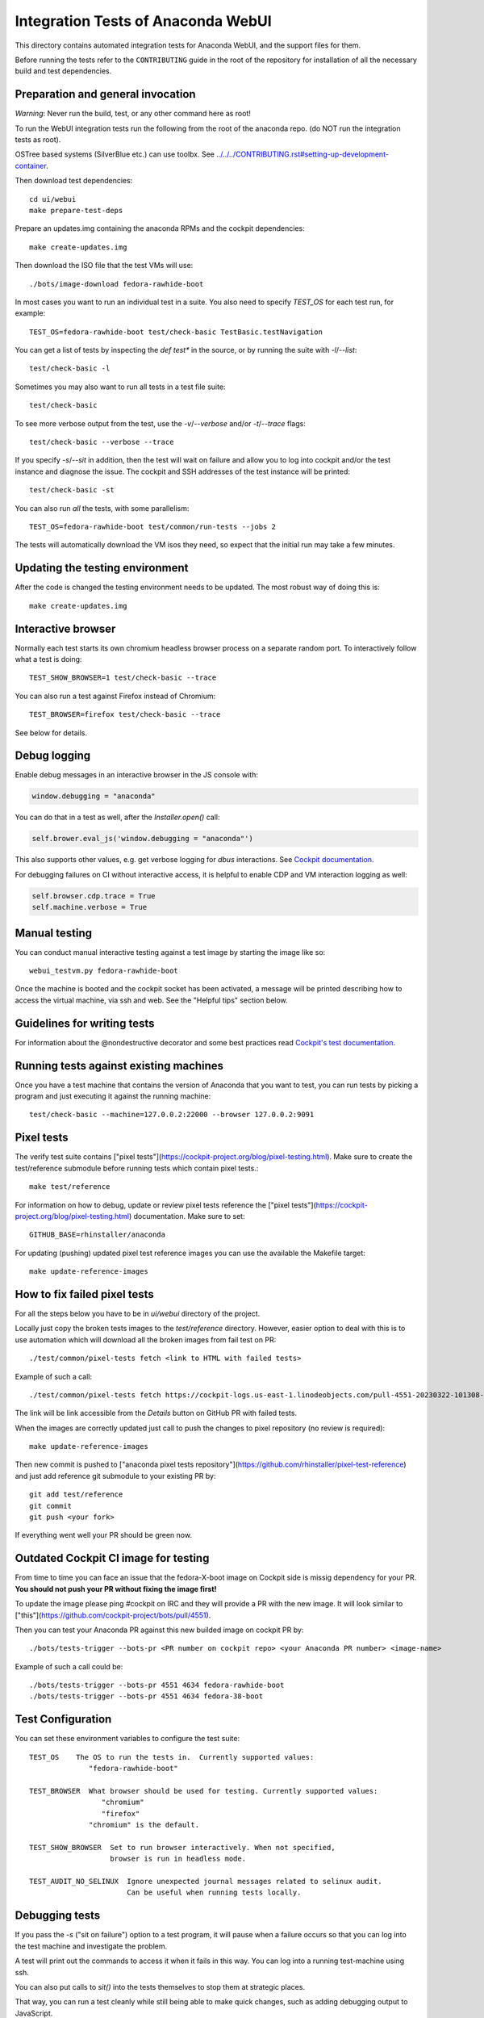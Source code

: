 Integration Tests of Anaconda WebUI
===================================

This directory contains automated integration tests for Anaconda WebUI, and the support files for them.

Before running the tests refer to the ``CONTRIBUTING`` guide in the root of the repository for installation of all the necessary build and test dependencies.

Preparation and general invocation
----------------------------------

*Warning*: Never run the build, test, or any other command here as root!

To run the WebUI integration tests run the following from the root of the anaconda repo.
(do NOT run the integration tests as root).

OSTree based systems (SilverBlue etc.) can use toolbx.
See `<../../../CONTRIBUTING.rst#setting-up-development-container>`_.

Then download test dependencies::

    cd ui/webui
    make prepare-test-deps

Prepare an updates.img containing the anaconda RPMs and the cockpit dependencies::

    make create-updates.img

Then download the ISO file that the test VMs will use::

    ./bots/image-download fedora-rawhide-boot

In most cases you want to run an individual test in a suite.
You also need to specify `TEST_OS` for each test run, for example::

   TEST_OS=fedora-rawhide-boot test/check-basic TestBasic.testNavigation

You can get a list of tests by inspecting the `def test*` in the source, or by
running the suite with `-l`/`--list`::

    test/check-basic -l

Sometimes you may also want to run all tests in a test file suite::

    test/check-basic

To see more verbose output from the test, use the `-v`/`--verbose` and/or `-t`/`--trace` flags::

    test/check-basic --verbose --trace

If you specify `-s`/`--sit` in addition, then the test will wait on failure and
allow you to log into cockpit and/or the test instance and diagnose the issue.
The cockpit and SSH addresses of the test instance will be printed::

    test/check-basic -st

You can also run *all* the tests, with some parallelism::

    TEST_OS=fedora-rawhide-boot test/common/run-tests --jobs 2

The tests will automatically download the VM isos they need, so expect
that the initial run may take a few minutes.

Updating the testing environment
--------------------------------

After the code is changed the testing environment needs to be updated.
The most robust way of doing this is::

    make create-updates.img

Interactive browser
-------------------

Normally each test starts its own chromium headless browser process on a
separate random port. To interactively follow what a test is doing::

    TEST_SHOW_BROWSER=1 test/check-basic --trace

You can also run a test against Firefox instead of Chromium::

    TEST_BROWSER=firefox test/check-basic --trace

See below for details.

Debug logging
-------------
Enable debug messages in an interactive browser in the JS console with:

.. code-block:: javascript

    window.debugging = "anaconda"

You can do that in a test as well, after the `Installer.open()` call:

.. code-block:: python

    self.brower.eval_js('window.debugging = "anaconda"')

This also supports other values, e.g. get verbose logging for `dbus` interactions. See
`Cockpit documentation <https://github.com/cockpit-project/cockpit/blob/main/HACKING.md#debug-logging-in-javascript-console>`_.

For debugging failures on CI without interactive access, it is helpful to
enable CDP and VM interaction logging as well:

.. code-block:: python

    self.browser.cdp.trace = True
    self.machine.verbose = True


Manual testing
--------------

You can conduct manual interactive testing against a test image by starting the
image like so::

    webui_testvm.py fedora-rawhide-boot

Once the machine is booted and the cockpit socket has been activated, a
message will be printed describing how to access the virtual machine, via
ssh and web.  See the "Helpful tips" section below.


Guidelines for writing tests
----------------------------

For information about the @nondestructive decorator and some best practices read `Cockpit's test documentation <https://github.com/cockpit-project/cockpit/tree/main/test/#guidelines-for-writing-tests>`_.

Running tests against existing machines
---------------------------------------

Once you have a test machine that contains the version of Anaconda that you want
to test, you can run tests by picking a program and just executing it against the running machine::

    test/check-basic --machine=127.0.0.2:22000 --browser 127.0.0.2:9091

Pixel tests
-----------

The verify test suite contains ["pixel tests"](https://cockpit-project.org/blog/pixel-testing.html).
Make sure to create the test/reference submodule before running tests which contain pixel tests.::

    make test/reference

For information on how to debug, update or review pixel tests reference the
["pixel tests"](https://cockpit-project.org/blog/pixel-testing.html) documentation.
Make sure to set::

    GITHUB_BASE=rhinstaller/anaconda

For updating (pushing) updated pixel test reference images you can use the available the Makefile target::

    make update-reference-images

How to fix failed pixel tests
-----------------------------

For all the steps below you have to be in `ui/webui` directory of the project.

Locally just copy the broken tests images to the `test/reference` directory. However, easier
option to deal with this is to use automation which will download all the broken images from
fail test on PR::

    ./test/common/pixel-tests fetch <link to HTML with failed tests>

Example of such a call::

    ./test/common/pixel-tests fetch https://cockpit-logs.us-east-1.linodeobjects.com/pull-4551-20230322-101308-479c2fc1-fedora-rawhide-boot-rhinstaller-anaconda

The link will be link accessible from the `Details` button on GitHub PR with failed tests.

When the images are correctly updated just call to push the changes to pixel repository
(no review is required)::

    make update-reference-images

Then new commit is pushed to
["anaconda pixel tests repository"](https://github.com/rhinstaller/pixel-test-reference)
and just add reference git submodule to your existing PR by::

    git add test/reference
    git commit
    git push <your fork>

If everything went well your PR should be green now.

Outdated Cockpit CI image for testing
-------------------------------------

From time to time you can face an issue that the fedora-X-boot image on Cockpit side is
missig dependency for your PR. **You should not push your PR without fixing the image first!**

To update the image please ping #cockpit on IRC and they will provide a PR with the new image.
It will look similar to ["this"](https://github.com/cockpit-project/bots/pull/4551).

Then you can test your Anaconda PR against this new builded image on cockpit PR by::

    ./bots/tests-trigger --bots-pr <PR number on cockpit repo> <your Anaconda PR number> <image-name>

Example of such a call could be::

    ./bots/tests-trigger --bots-pr 4551 4634 fedora-rawhide-boot
    ./bots/tests-trigger --bots-pr 4551 4634 fedora-38-boot

Test Configuration
------------------

You can set these environment variables to configure the test suite::

    TEST_OS    The OS to run the tests in.  Currently supported values:
                  "fedora-rawhide-boot"

    TEST_BROWSER  What browser should be used for testing. Currently supported values:
                     "chromium"
                     "firefox"
                  "chromium" is the default.

    TEST_SHOW_BROWSER  Set to run browser interactively. When not specified,
                       browser is run in headless mode.

    TEST_AUDIT_NO_SELINUX  Ignore unexpected journal messages related to selinux audit.
                           Can be useful when running tests locally.

Debugging tests
---------------

If you pass the `-s` ("sit on failure") option to a test program, it
will pause when a failure occurs so that you can log into the test
machine and investigate the problem.

A test will print out the commands to access it when it fails in this
way. You can log into a running test-machine using ssh.

You can also put calls to `sit()` into the tests themselves to stop them
at strategic places.

That way, you can run a test cleanly while still being able to make
quick changes, such as adding debugging output to JavaScript.

Helpful tips
------------

If you add a snippet like this to your `~/.ssh/config` then you'll be able to
connect to the test VMs by typing `ssh test-updates`::

    Host test-updates
        Hostname 127.0.0.2
        Port 2201
        User root
        StrictHostKeyChecking=no
        UserKnownHostsFile=/dev/null

Cockpit's CI
------------

WebUI tests when running in CI they use Cockpit's infrastructure.
For information on the internals of Cockpit's CI see
`cockpituous documentation <https://github.com/cockpit-project/cockpituous/tree/main/tasks#readme>`_.
